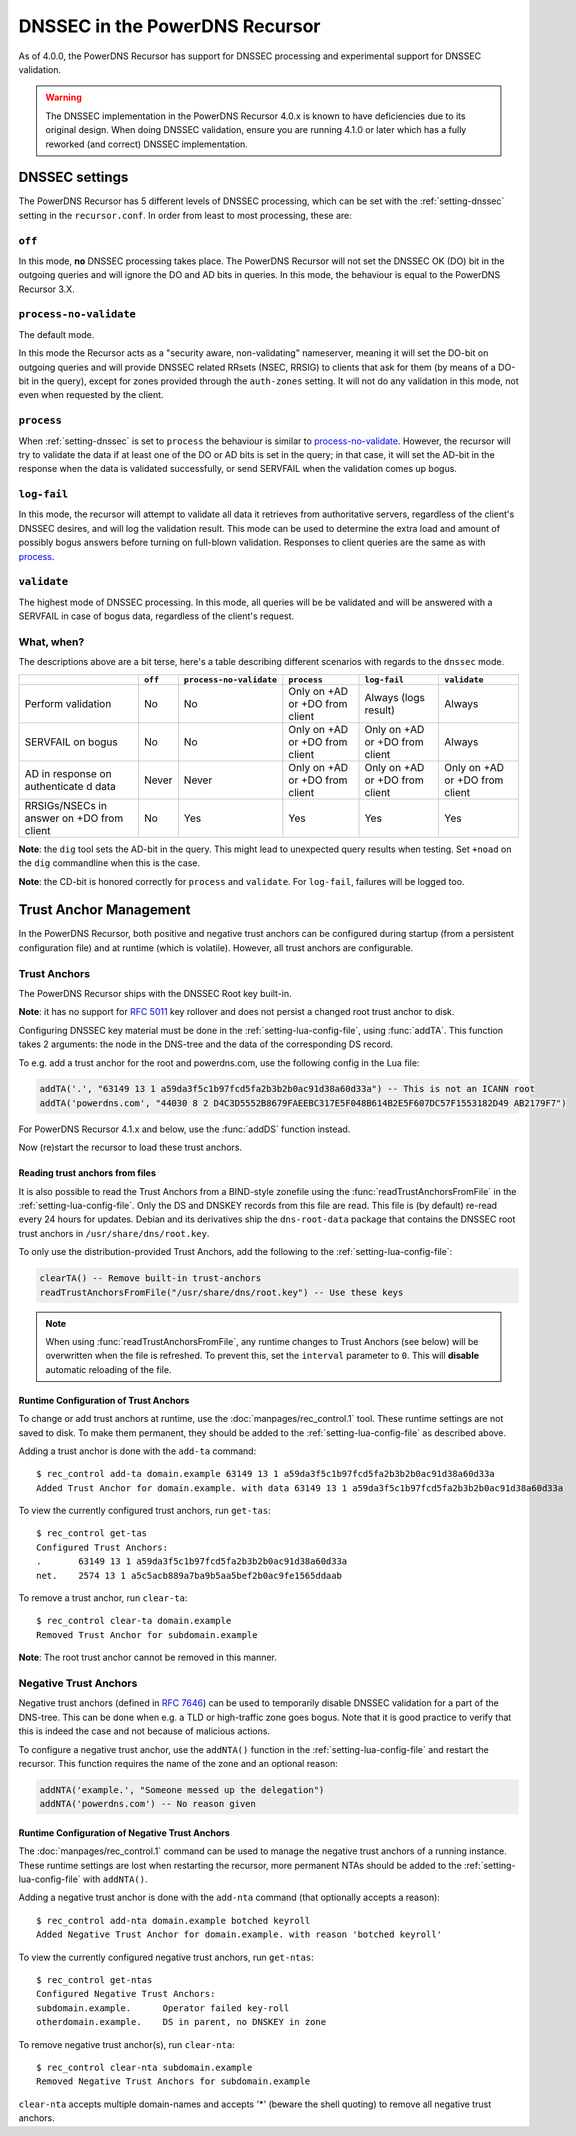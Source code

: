 DNSSEC in the PowerDNS Recursor
===============================
As of 4.0.0, the PowerDNS Recursor has support for DNSSEC processing and experimental support for DNSSEC validation.

.. warning::
  The DNSSEC implementation in the PowerDNS Recursor 4.0.x is known to have deficiencies due to its original design.
  When doing DNSSEC validation, ensure you are running 4.1.0 or later which has a fully reworked (and correct) DNSSEC implementation.

DNSSEC settings
---------------
The PowerDNS Recursor has 5 different levels of DNSSEC processing, which can be set with the :ref:`setting-dnssec` setting in the ``recursor.conf``.
In order from least to most processing, these are:

``off``
^^^^^^^
In this mode, **no** DNSSEC processing takes place.
The PowerDNS Recursor will not set the DNSSEC OK (DO) bit in the outgoing queries and will ignore the DO and AD bits in queries.
In this mode, the behaviour is equal to the PowerDNS Recursor 3.X.

``process-no-validate``
^^^^^^^^^^^^^^^^^^^^^^^
The default mode.

In this mode the Recursor acts as a "security aware, non-validating" nameserver, meaning it will set the DO-bit on outgoing queries and will provide DNSSEC related RRsets (NSEC, RRSIG) to clients that ask for them (by means of a DO-bit in the query), except for zones provided through the ``auth-zones`` setting.
It will not do any validation in this mode, not even when requested by the client.

``process``
^^^^^^^^^^^
When :ref:`setting-dnssec` is set to ``process`` the behaviour is similar to `process-no-validate`_.
However, the recursor will try to validate the data if at least one of the DO or AD bits is set in the query;
in that case, it will set the AD-bit in the response when the data is validated successfully, or send SERVFAIL when the validation comes up bogus.

``log-fail``
^^^^^^^^^^^^
In this mode, the recursor will attempt to validate all data it retrieves from authoritative servers, regardless of the client's DNSSEC desires, and will log the validation result.
This mode can be used to determine the extra load and amount of possibly bogus answers before turning on full-blown validation.
Responses to client queries are the same as with `process`_.

``validate``
^^^^^^^^^^^^
The highest mode of DNSSEC processing.
In this mode, all queries will be be validated and will be answered with a SERVFAIL in case of bogus data, regardless of the client's request.

What, when?
^^^^^^^^^^^
The descriptions above are a bit terse, here's a table describing different scenarios with regards to the ``dnssec`` mode.

+--------------+---------+-------------------------+---------------+---------------+---------------+
|              | ``off`` | ``process-no-validate`` | ``process``   | ``log-fail``  | ``validate``  |
+==============+=========+=========================+===============+===============+===============+
| Perform      | No      | No                      | Only on +AD   | Always (logs  | Always        |
| validation   |         |                         | or +DO from   | result)       |               |
|              |         |                         | client        |               |               |
+--------------+---------+-------------------------+---------------+---------------+---------------+
| SERVFAIL on  | No      | No                      | Only on +AD   | Only on +AD   | Always        |
| bogus        |         |                         | or +DO from   | or +DO from   |               |
|              |         |                         | client        | client        |               |
+--------------+---------+-------------------------+---------------+---------------+---------------+
| AD in        | Never   | Never                   | Only on +AD   | Only on +AD   | Only on +AD   |
| response on  |         |                         | or +DO from   | or +DO from   | or +DO from   |
| authenticate |         |                         | client        | client        | client        |
| d            |         |                         |               |               |               |
| data         |         |                         |               |               |               |
+--------------+---------+-------------------------+---------------+---------------+---------------+
| RRSIGs/NSECs | No      | Yes                     | Yes           | Yes           | Yes           |
| in answer on |         |                         |               |               |               |
| +DO from     |         |                         |               |               |               |
| client       |         |                         |               |               |               |
+--------------+---------+-------------------------+---------------+---------------+---------------+

**Note**: the ``dig`` tool sets the AD-bit in the query.
This might lead to unexpected query results when testing.
Set ``+noad`` on the ``dig`` commandline when this is the case.

**Note**: the CD-bit is honored correctly for ``process`` and
``validate``. For ``log-fail``, failures will be logged too.

Trust Anchor Management
-----------------------
In the PowerDNS Recursor, both positive and negative trust anchors can be configured during startup (from a persistent configuration file) and at runtime (which is volatile).
However, all trust anchors are configurable.

Trust Anchors
^^^^^^^^^^^^^
The PowerDNS Recursor ships with the DNSSEC Root key built-in.

**Note**: it has no support for :rfc:`5011` key rollover and does not persist a changed root trust anchor to disk.

Configuring DNSSEC key material must be done in the :ref:`setting-lua-config-file`, using :func:`addTA`.
This function takes 2 arguments: the node in the DNS-tree and the data of the corresponding DS record.

To e.g. add a trust anchor for the root and powerdns.com, use the following config in the Lua file:

.. code:: Lua

    addTA('.', "63149 13 1 a59da3f5c1b97fcd5fa2b3b2b0ac91d38a60d33a") -- This is not an ICANN root
    addTA('powerdns.com', "44030 8 2 D4C3D5552B8679FAEEBC317E5F048B614B2E5F607DC57F1553182D49 AB2179F7")

For PowerDNS Recursor 4.1.x and below, use the :func:`addDS` function instead.

Now (re)start the recursor to load these trust anchors.

Reading trust anchors from files
~~~~~~~~~~~~~~~~~~~~~~~~~~~~~~~~

.. versionadded:: 4.2.0

It is also possible to read the Trust Anchors from a BIND-style zonefile using the :func:`readTrustAnchorsFromFile` in the :ref:`setting-lua-config-file`.
Only the DS and DNSKEY records from this file are read.
This file is (by default) re-read every 24 hours for updates.
Debian and its derivatives ship the ``dns-root-data`` package that contains the DNSSEC root trust anchors in ``/usr/share/dns/root.key``.

To only use the distribution-provided Trust Anchors, add the following to the :ref:`setting-lua-config-file`:

.. sourcecode:: lua

  clearTA() -- Remove built-in trust-anchors
  readTrustAnchorsFromFile("/usr/share/dns/root.key") -- Use these keys

.. note::
  When using :func:`readTrustAnchorsFromFile`, any runtime changes to Trust Anchors (see below) will be overwritten when the file is refreshed.
  To prevent this, set the ``interval`` parameter to ``0``.
  This will **disable** automatic reloading of the file.

Runtime Configuration of Trust Anchors
~~~~~~~~~~~~~~~~~~~~~~~~~~~~~~~~~~~~~~
To change or add trust anchors at runtime, use the :doc:`manpages/rec_control.1` tool.
These runtime settings are not saved to disk.
To make them permanent, they should be added to the :ref:`setting-lua-config-file` as described above.

Adding a trust anchor is done with the ``add-ta`` command:

::

    $ rec_control add-ta domain.example 63149 13 1 a59da3f5c1b97fcd5fa2b3b2b0ac91d38a60d33a
    Added Trust Anchor for domain.example. with data 63149 13 1 a59da3f5c1b97fcd5fa2b3b2b0ac91d38a60d33a

To view the currently configured trust anchors, run ``get-tas``:

::

    $ rec_control get-tas
    Configured Trust Anchors:
    .       63149 13 1 a59da3f5c1b97fcd5fa2b3b2b0ac91d38a60d33a
    net.    2574 13 1 a5c5acb889a7ba9b5aa5bef2b0ac9fe1565ddaab

To remove a trust anchor, run ``clear-ta``:

::

    $ rec_control clear-ta domain.example
    Removed Trust Anchor for subdomain.example

**Note**: The root trust anchor cannot be removed in this manner.

.. _ntas:

Negative Trust Anchors
^^^^^^^^^^^^^^^^^^^^^^
Negative trust anchors (defined in :rfc:`7646`) can be used to temporarily disable DNSSEC validation for a part of the DNS-tree.
This can be done when e.g. a TLD or high-traffic zone goes bogus.
Note that it is good practice to verify that this is indeed the case and not because of malicious actions.

To configure a negative trust anchor, use the ``addNTA()`` function in the :ref:`setting-lua-config-file` and restart the recursor.
This function requires the name of the zone and an optional reason:

.. code-block:: Lua

    addNTA('example.', "Someone messed up the delegation")
    addNTA('powerdns.com') -- No reason given

Runtime Configuration of Negative Trust Anchors
~~~~~~~~~~~~~~~~~~~~~~~~~~~~~~~~~~~~~~~~~~~~~~~

The :doc:`manpages/rec_control.1` command can be used to manage the negative trust anchors of a running instance.
These runtime settings are lost when restarting the recursor, more permanent NTAs should be added to the :ref:`setting-lua-config-file` with ``addNTA()``.

Adding a negative trust anchor is done with the ``add-nta`` command (that optionally accepts a reason):

::

    $ rec_control add-nta domain.example botched keyroll
    Added Negative Trust Anchor for domain.example. with reason 'botched keyroll'

To view the currently configured negative trust anchors, run ``get-ntas``:

::

    $ rec_control get-ntas
    Configured Negative Trust Anchors:
    subdomain.example.      Operator failed key-roll
    otherdomain.example.    DS in parent, no DNSKEY in zone

To remove negative trust anchor(s), run ``clear-nta``:

::

    $ rec_control clear-nta subdomain.example
    Removed Negative Trust Anchors for subdomain.example

``clear-nta`` accepts multiple domain-names and accepts '\*' (beware the shell quoting) to remove all negative trust anchors.
